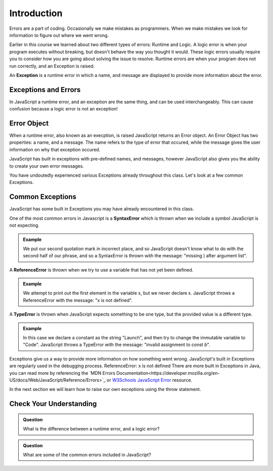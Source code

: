 Introduction
============

.. index:: ! scope

Errors are a part of coding. Occasionally we make mistakes as programmers. When we make mistakes we look for information to figure out where we went wrong.

Earlier in this course we learned about two different types of errors: Runtime and Logic. A logic error is when your program executes without breaking, but doesn't behave the way you thought it would. These logic errors usually require you to consider how you are going about solving the issue to resolve. Runtime errors are when your program does not run correctly, and an Exception is raised.

An **Exception** is a runtime error in which a name, and message are displayed to provide more information about the error.

Exceptions and Errors
---------------------

In JavaScript a runtime error, and an exception are the same thing, and can be used interchangeably. This can cause confusion because a logic error is not an exception!

Error Object
------------

When a runtime error, also known as an execption, is raised JavaScript returns an Error object. An Error Object has two properties: a name, and a message. The name refers to the type of error that occured, while the message gives the user information on why that exception occured. 

JavaScript has built in exceptions with pre-defined names, and messages, however JavaScript also gives you the ability to create your own error messages.

You have undoutedly experienced various Exceptions already throughout this class. Let's look at a few common Exceptions.

Common Exceptions
-----------------

JavaScript has some built in Exceptions you may have already encountered in this class.

One of the most common errors in Javascript is a **SyntaxError** which is thrown when we include a symbol JavaScript is not expecting.

.. admonition:: Example

   .. sourcecode:: js
      :caption: Code

      console.log("This is" an example);

   .. sourcecode:: js
      :caption: Output

      SyntaxError: missing ) after argument list

   We put our second quotation mark in incorrect place, and so JavaScript doesn't know what to do with the second half of our phrase, and so a SyntaxError is thrown with the message: "missing ) after argument list".


A **ReferenceError** is thrown when we try to use a variable that has not yet been defined.

.. admonition:: Example

   .. sourcecode:: js
      :caption: Code

      console.log(x[0]);

   .. sourcecode:: js
      :caption: Output

      ReferenceError: x is not defined

   We attempt to print out the first element in the variable x, but we never declare x. JavaScript throws a ReferenceError with the message: "x is not defined".

A **TypeError** is thrown when JavaScript expects something to be one type, but the provided value is a different type.

.. admonition:: Example

   .. sourcecode:: js
      :caption: Code

      const a = "Launch";
      
      a = "Code";

   .. sourcecode:: js
      :caption: Output

      TypeError: invalid assignment to const `a'

   In this case we declare a constant as the string "Launch", and then try to change the immutable variable to "Code". JavaScript throws a TypeError with the message: "invalid assignment to const `b`".

Exceptions give us a way to provide more information on how something went wrong. JavaScript's built in Exceptions are regularly used in the debugging process.
ReferenceError: x is not defined
There are more built in Exceptions in Java, you can read more by referencing the `MDN Errors Documentation<https://developer.mozilla.org/en-US/docs/Web/JavaScript/Reference/Errors>`_ or `W3Schools JavaScript Error <https://www.w3schools.com/js/js_errors.asp>`_ resource.

In the next section we will learn how to raise our own exceptions using the throw statement.

Check Your Understanding
------------------------

.. admonition:: Question

   What is the difference between a runtime error, and a logic error?

.. admonition:: Question

   What are some of the common errors included in JavaScript?
